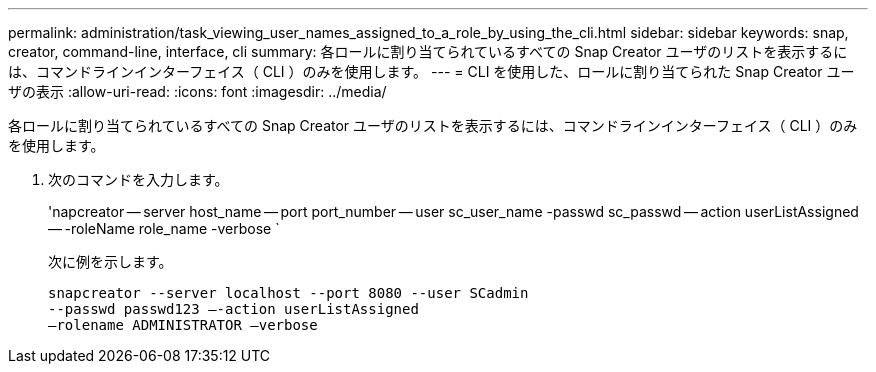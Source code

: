 ---
permalink: administration/task_viewing_user_names_assigned_to_a_role_by_using_the_cli.html 
sidebar: sidebar 
keywords: snap, creator, command-line, interface, cli 
summary: 各ロールに割り当てられているすべての Snap Creator ユーザのリストを表示するには、コマンドラインインターフェイス（ CLI ）のみを使用します。 
---
= CLI を使用した、ロールに割り当てられた Snap Creator ユーザの表示
:allow-uri-read: 
:icons: font
:imagesdir: ../media/


[role="lead"]
各ロールに割り当てられているすべての Snap Creator ユーザのリストを表示するには、コマンドラインインターフェイス（ CLI ）のみを使用します。

. 次のコマンドを入力します。
+
'napcreator -- server host_name -- port port_number -- user sc_user_name -passwd sc_passwd -- action userListAssigned -- -roleName role_name -verbose `

+
次に例を示します。

+
[listing]
----
snapcreator --server localhost --port 8080 --user SCadmin
--passwd passwd123 –-action userListAssigned
–rolename ADMINISTRATOR –verbose
----

